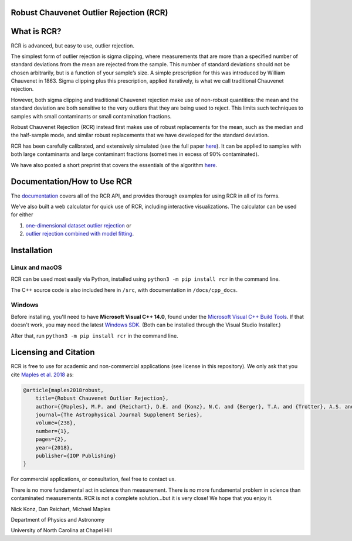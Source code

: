 Robust Chauvenet Outlier Rejection (RCR)
========================================
.. image:: https://readthedocs.org/projects/rcr/badge/?version=latest
   :target: https://rcr.readthedocs.io/en/latest/?badge=latest
   :alt: Documentation Status

.. image:: https://travis-ci.com/nickk124/RCR.svg?branch=master
    :target: https://travis-ci.com/nickk124/RCR
    :alt: Build Status
    
.. image:: https://img.shields.io/badge/arXiv-1807.05276-orange.svg?style=flat
    :target: https://arxiv.org/abs/1807.05276
    :alt: arXiv Paper

.. image:: https://zenodo.org/badge/246971427.svg
   :target: https://zenodo.org/badge/latestdoi/246971427
   :alt: Zenodo (DOI)

.. image:: https://img.shields.io/badge/ascl-2302.006-blue.svg?colorB=262255
   :target: https://ascl.net/2302.006
   :alt: astrophysics source code library:2302.006

What is RCR?
============
RCR is advanced, but easy to use, outlier rejection.

The simplest form of outlier rejection is sigma clipping, where measurements that are more than a specified number of standard deviations from the mean are rejected from the sample. This number of standard deviations should not be chosen arbitrarily, but is a function of your sample’s size. A simple prescription for this was introduced by William Chauvenet in 1863. Sigma clipping plus this prescription, applied iteratively, is what we call traditional Chauvenet rejection.

However, both sigma clipping and traditional Chauvenet rejection make use of non-robust quantities: the mean and the standard deviation are both sensitive to the very outliers that they are being used to reject. This limits such techniques to samples with small contaminants or small contamination fractions.

Robust Chauvenet Rejection (RCR) instead first makes use of robust replacements for the mean, such as the median and the half-sample mode, and similar robust replacements that we have developed for the standard deviation.

RCR has been carefully calibrated, and extensively simulated (see the full paper `here <https://arxiv.org/abs/1807.05276>`_). It can be applied to samples with both large contaminants and large contaminant fractions (sometimes in excess of 90% contaminated).

We have also posted a short preprint that covers the essentials of the algorithm `here <https://arxiv.org/abs/2301.07838>`_.

Documentation/How to Use RCR
============================

The `documentation <https://rcr.readthedocs.io/en/latest/>`_ covers all of the RCR API, and provides thorough examples for using RCR in all of its forms.

We've also built a web calculator for quick use of RCR, including interactive visualizations. The calculator can be used for either 

1. `one-dimensional dataset outlier rejection <https://skynet.unc.edu/rcr/calculator/value>`_ or 
2.  `outlier rejection combined with model fitting <https://skynet.unc.edu/rcr/calculator/functional>`_.

Installation
============

Linux and macOS
---------------

RCR can be used most easily via Python, installed using ``python3 -m pip install rcr`` in the command line.

The C++ source code is also included here in ``/src``, with documentation in ``/docs/cpp_docs``.

Windows
-------

Before installing, you'll need to have **Microsoft Visual C++ 14.0**, found under the `Microsoft Visual C++ Build Tools <https://visualstudio.microsoft.com/downloads/>`_. If that doesn't work, you may need the latest `Windows SDK <https://developer.microsoft.com/en-us/windows/downloads/windows-10-sdk/>`_. (Both can be installed through the Visual Studio Installer.)

After that, run ``python3 -m pip install rcr`` in the command line.


Licensing and Citation
======================

RCR is free to use for academic and non-commercial applications (see license in this repository). We only ask that you cite `Maples et al. 2018 <https://arxiv.org/abs/1807.05276>`_ as:

.. code-block:: bib

   @article{maples2018robust,
       title={Robust Chauvenet Outlier Rejection},
       author={{Maples}, M.P. and {Reichart}, D.E. and {Konz}, N.C. and {Berger}, T.A. and {Trotter}, A.S. and {Martin}, J.R. and {Dutton}, D.A. and {Paggen}, M.L. and {Joyner}, R.E. and {Salemi}, C.P.},
       journal={The Astrophysical Journal Supplement Series},
       volume={238},
       number={1},
       pages={2},
       year={2018},
       publisher={IOP Publishing}
   }

For commercial applications, or consultation, feel free to contact us.

There is no more fundamental act in science than measurement. There is no more fundamental problem in science than contaminated measurements. RCR is not a complete solution...but it is very close! We hope that you enjoy it.

Nick Konz, Dan Reichart, Michael Maples

Department of Physics and Astronomy

University of North Carolina at Chapel Hill
